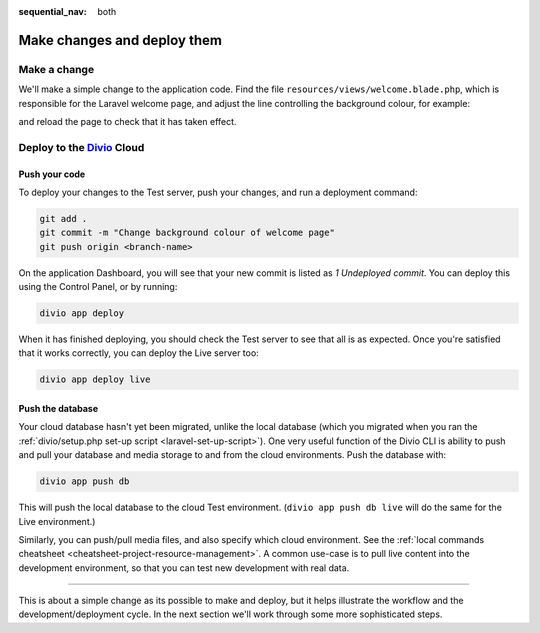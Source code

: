 :sequential_nav: both

.. _tutorial-flavours-php-add-application:

Make changes and deploy them
===================================

Make a change
-------------

We'll make a simple change to the application code. Find the file ``resources/views/welcome.blade.php``, which is 
responsible for the Laravel welcome page, and adjust the line controlling the background colour, for example:

..  code-block:: php
    :emphasize-lines: 4

    <!-- Styles -->
    <style>
        html, body {
            background-color: black;
            color: #636b6f;

and reload the page to check that it has taken effect.


Deploy to the `Divio <https://www.divio.com>`_ Cloud
----------------------------------------------------

Push your code
~~~~~~~~~~~~~~~~~

To deploy your changes to the Test server, push your changes, and run a deployment command:

..  code-block:: bash

    git add .
    git commit -m "Change background colour of welcome page"
    git push origin <branch-name>

On the application Dashboard, you will see that your new commit is listed as *1 Undeployed commit*. You can deploy this
using the Control Panel, or by running:

..  code-block:: bash

    divio app deploy

When it has finished deploying, you should check the Test server to see that all is as expected. Once you're satisfied
that it works correctly, you can deploy the Live server too:

..  code-block:: bash

    divio app deploy live


Push the database
~~~~~~~~~~~~~~~~~

Your cloud database hasn't yet been migrated, unlike the local database (which you migrated when you ran the
:ref:`divio/setup.php set-up script <laravel-set-up-script>`). One very useful function of the Divio CLI is ability to
push and pull your database and media storage to and from the cloud environments. Push the database with:

..  code-block:: bash

    divio app push db

This will push the local database to the cloud Test environment. (``divio app push db live`` will do the same for
the Live environment.)

Similarly, you can push/pull media files, and also specify which cloud environment. See the :ref:`local commands
cheatsheet <cheatsheet-project-resource-management>`. A common use-case is to pull live content into the development
environment, so that you can test new development with real data.


------------

This is about a simple change as its possible to make and deploy, but it helps illustrate the workflow and the
development/deployment cycle. In the next section we'll work through some more sophisticated steps.
